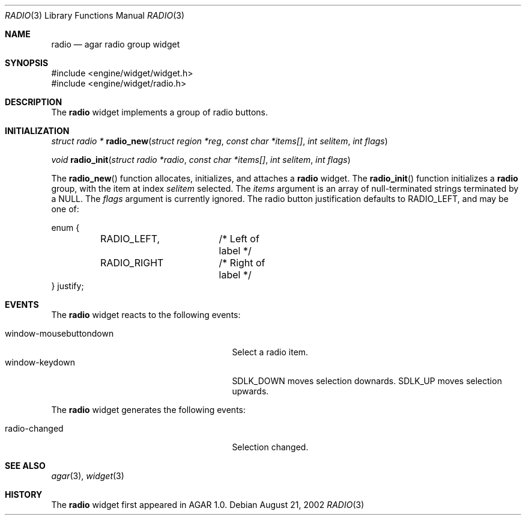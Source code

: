 .\"	$OpenBSD$
.\"
.\" Copyright (c) 2002 CubeSoft Communications, Inc.
.\"
.\" Redistribution and use in source and binary forms, with or without
.\" modification, are permitted provided that the following conditions
.\" are met:
.\" 1. Redistribution of source code must retain the above copyright
.\"    notice, this list of conditions and the following disclaimer.
.\" 2. Neither the name of CubeSoft Communications, nor the names of its
.\"    contributors may be used to endorse or promote products derived from
.\"    this software without specific prior written permission.
.\" 
.\" THIS SOFTWARE IS PROVIDED BY THE AUTHOR ``AS IS'' AND ANY EXPRESS OR
.\" IMPLIED WARRANTIES, INCLUDING, BUT NOT LIMITED TO, THE IMPLIED
.\" WARRANTIES OF MERCHANTABILITY AND FITNESS FOR A PARTICULAR PURPOSE
.\" ARE DISCLAIMED. IN NO EVENT SHALL THE AUTHOR BE LIABLE FOR ANY DIRECT,
.\" INDIRECT, INCIDENTAL, SPECIAL, EXEMPLARY, OR CONSEQUENTIAL DAMAGES
.\" (INCLUDING BUT NOT LIMITED TO, PROCUREMENT OF SUBSTITUTE GOODS OR
.\" SERVICES; LOSS OF USE, DATA, OR PROFITS; OR BUSINESS INTERRUPTION)
.\" HOWEVER CAUSED AND ON ANY THEORY OF LIABILITY, WHETHER IN CONTRACT,
.\" STRICT LIABILITY, OR TORT (INCLUDING NEGLIGENCE OR OTHERWISE) ARISING
.\" IN ANY WAY OUT OF THE USE OF THIS SOFTWARE EVEN IF ADVISED OF THE
.\" POSSIBILITY OF SUCH DAMAGE.
.\"
.Dd August 21, 2002
.Dt RADIO 3
.Os
.Sh NAME
.Nm radio
.Nd agar radio group widget
.Sh SYNOPSIS
.Bd -literal
#include <engine/widget/widget.h>
#include <engine/widget/radio.h>
.Ed
.Sh DESCRIPTION
The
.Nm
widget implements a group of radio buttons.
.Sh INITIALIZATION
.nr nS 1
.Ft struct radio *
.Fn radio_new "struct region *reg" "const char *items[]" "int selitem" "int flags"
.Pp
.Ft void
.Fn radio_init "struct radio *radio" "const char *items[]" "int selitem" "int flags"
.nr nS 0
.Pp
The
.Fn radio_new
function allocates, initializes, and attaches a
.Nm
widget.
The
.Fn radio_init
function initializes a
.Nm
group, with the item at index
.Fa selitem
selected.
The
.Fa items
argument is an array of null-terminated strings terminated by a
.Dv NULL .
The
.Fa flags
argument is currently ignored.
The radio button justification defaults to
.Dv RADIO_LEFT ,
and may be one of:
.Bd -literal
enum {
	RADIO_LEFT,	/* Left of label */
	RADIO_RIGHT	/* Right of label */
} justify;
.Ed
.Sh EVENTS
The
.Nm
widget reacts to the following events:
.Pp
.Bl -tag -compact -width 25n -indent
.It window-mousebuttondown
Select a radio item.
.It window-keydown
.Dv SDLK_DOWN
moves selection downards.
.Dv SDLK_UP
moves selection upwards.
.El
.Pp
The
.Nm
widget generates the following events:
.Pp
.Bl -tag -compact -width 25n -indent
.It radio-changed
Selection changed.
.El
.Sh SEE ALSO
.Xr agar 3 ,
.Xr widget 3
.Sh HISTORY
The
.Nm
widget first appeared in AGAR 1.0.

